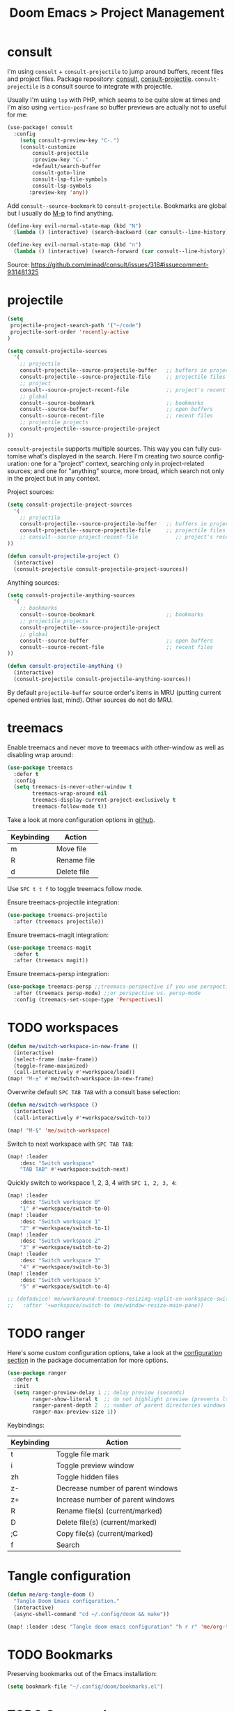 #+title: Doom Emacs > Project Management
#+language: en
#+property: header-args :tangle ../.elisp/project-management.el :cache yes :results silent

* consult
I'm using ~consult~ + ~consult-projectile~ to jump around buffers, recent files and project files. Package repository: [[https://github.com/minad/consult][consult]], [[https://gitlab.com/OlMon/consult-projectile][consult-projectile]]. =consult-projectile= is a consult source to integrate with projectile.

Usually I'm using ~lsp~ with PHP, which seems to be quite slow at times and I'm also using ~vertico-posframe~ so buffer previews are actually not to useful for me:

#+begin_src emacs-lisp
(use-package! consult
  :config
    (setq consult-preview-key "C-.")
    (consult-customize
        consult-projectile
        :preview-key "C-."
        +default/search-buffer
        consult-goto-line
        consult-lsp-file-symbols
        consult-lsp-symbols
       :preview-key 'any))
#+end_src

Add ~consult--source-bookmark~ to ~consult-projectile~. Bookmarks are global but I usually do [[kbd:][M-p]] to find anything.

#+begin_src emacs-lisp
(define-key evil-normal-state-map (kbd "N")
  (lambda () (interactive) (search-backward (car consult--line-history))))

(define-key evil-normal-state-map (kbd "n")
  (lambda () (interactive) (search-forward (car consult--line-history))))
#+end_src
Source: https://github.com/minad/consult/issues/318#issuecomment-931481325

* projectile
#+begin_src emacs-lisp
(setq
 projectile-project-search-path '("~/code")
 projectile-sort-order 'recently-active
)
#+end_src

#+begin_src emacs-lisp
(setq consult-projectile-sources
  '(
    ;; projectile
    consult-projectile--source-projectile-buffer   ;; buffers in projectile
    consult-projectile--source-projectile-file     ;; projectile files
    ;; project
    consult--source-project-recent-file            ;; project's recent files
    ;; global
    consult--source-bookmark                       ;; bookmarks
    consult--source-buffer                         ;; open buffers
    consult--source-recent-file                    ;; recent files
    ;; projectile projects
    consult-projectile--source-projectile-project
))
#+end_src

=consult-projectile= supports multiple sources. This way you can fully customise what's displayed in the search. Here I'm creating two source configuration: one for a "project" context, searching only in project-related sources; and one for "anything" source, more broad, which search not only in the project but in any context.

Project sources:
#+begin_src emacs-lisp
(setq consult-projectile-project-sources
  '(
    ;; projectile
    consult-projectile--source-projectile-buffer   ;; buffers in projectile
    consult-projectile--source-projectile-file     ;; projectile files
    ;; consult--source-project-recent-file            ;; project's recent files
))

(defun consult-projectile-project ()
  (interactive)
  (consult-projectile consult-projectile-project-sources))
#+end_src

Anything sources:
#+begin_src emacs-lisp
(setq consult-projectile-anything-sources
  '(
    ;; bookmarks
    consult--source-bookmark                       ;; bookmarks
    ;; projectile projects
    consult-projectile--source-projectile-project
    ;; global
    consult--source-buffer                         ;; open buffers
    consult--source-recent-file                    ;; recent files
))

(defun consult-projectile-anything ()
  (interactive)
  (consult-projectile consult-projectile-anything-sources))
#+end_src

By default ~projectile-buffer~ source order's items in MRU (putting current opened entries last, mind). Other sources do not do MRU.

* treemacs
Enable treemacs and never move to treemacs with other-window as well as disabling wrap around:

#+begin_src emacs-lisp
(use-package treemacs
  :defer t
  :config
  (setq treemacs-is-never-other-window t
        treemacs-wrap-around nil
        treemacs-display-current-project-exclusively t
        treemacs-follow-mode t))
#+end_src

Take a look at more configuration options in [[https://github.com/Alexander-Miller/treemacs#configuration][github]].

|------------+-------------|
| Keybinding | Action      |
|------------+-------------|
| m          | Move file   |
| R          | Rename file |
| d          | Delete file |
|------------+-------------|

Use ~SPC t t f~ to toggle treemacs follow mode.

Ensure treemacs-projectile integration:

#+begin_src emacs-lisp
(use-package treemacs-projectile
  :after (treemacs projectile))
#+end_src

Ensure treemacs-magit integration:

#+begin_src emacs-lisp
(use-package treemacs-magit
  :defer t
  :after (treemacs magit))
#+end_src

Ensure treemacs-persp integration:

#+begin_src emacs-lisp
(use-package treemacs-persp ;;treemacs-perspective if you use perspective.el vs. persp-mode
  :after (treemacs persp-mode) ;;or perspective vs. persp-mode
  :config (treemacs-set-scope-type 'Perspectives))
#+end_src
* TODO workspaces
#+begin_src emacs-lisp :tangle no
(defun me/switch-workspace-in-new-frame ()
  (interactive)
  (select-frame (make-frame))
  (toggle-frame-maximized)
  (call-interactively #'+workspace/load))
(map! "M-±" #'me/switch-workspace-in-new-frame)
#+end_src

Overwrite default =SPC TAB TAB= with a consult base selection:

#+begin_src emacs-lisp
(defun me/switch-workspace ()
  (interactive)
  (call-interactively #'+workspace/switch-to))

(map! "M-§" 'me/switch-workspace)
#+end_src

Switch to next workspace with ~SPC TAB TAB~:

#+begin_src emacs-lisp
(map! :leader
    :desc "Switch workspace"
    "TAB TAB" #'+workspace:switch-next)
#+end_src

Quickly switch to workspace 1, 2, 3, 4 with ~SPC 1, 2, 3, 4~:
#+begin_src emacs-lisp
(map! :leader
    :desc "Switch workspace 0"
    "1" #'+workspace/switch-to-0)
(map! :leader
    :desc "Switch workspace 1"
    "2" #'+workspace/switch-to-1)
(map! :leader
    :desc "Switch workspace 2"
    "3" #'+workspace/switch-to-2)
(map! :leader
    :desc "Switch workspace 3"
    "4" #'+workspace/switch-to-3)
(map! :leader
    :desc "Switch workspace 5"
    "5" #'+workspace/switch-to-4)

;; (defadvice! me/workaround-treemacs-resizing-vsplit-on-workspace-switch (&rest _)
;;   :after '+workspace/switch-to (me/window-resize-main-pane))

#+end_src

* TODO ranger
Here's some custom configuration options, take a look at the [[https://github.com/punassuming/ranger.el#configuration][configuration section]] in the package documentation for more options.

#+begin_src emacs-lisp
(use-package ranger
  :defer t
  :init
  (setq ranger-preview-delay 1 ;; delay preview (seconds)
        ranger-show-literal t  ;; do not highlight preview (prevents lsp from running)
        ranger-parent-depth 2  ;; number of parent directories windows
        ranger-max-preview-size 1))
#+end_src

Keybindings:
|------------+-----------------------------------|
| Keybinding | Action                            |
|------------+-----------------------------------|
| t          | Toggle file mark                  |
| i          | Toggle preview window             |
| zh         | Toggle hidden files               |
| z-         | Decrease number of parent windows |
| z+         | Increase number of parent windows |
| R          | Rename file(s) (current/marked)   |
| D          | Delete file(s) (current/marked)   |
| ;C         | Copy file(s) (current/marked)     |
| f          | Search                            |
|------------+-----------------------------------|

* Tangle configuration
#+begin_src emacs-lisp
(defun me/org-tangle-doom ()
  "Tangle Doom Emacs configuration."
  (interactive)
  (async-shell-command "cd ~/.config/doom && make"))
#+end_src

#+begin_src emacs-lisp
(map! :leader :desc "Tangle doom emacs configuration" "h r r" 'me/org-tangle-doom)
#+end_src

* TODO Bookmarks
Preserving bookmarks out of the Emacs installation:

#+begin_src emacs-lisp
(setq bookmark-file "~/.config/doom/bookmarks.el")
#+end_src

* TODO Command runner
#+begin_src emacs-lisp
(setq run-command-default-runner 'run-command-runner-vterm)
(defun run-command-recipe-exads ()
  (list
   (list :command-name "exads-go"
         :command-line "exads-go status"
         :working-dir "~/code/"
         :display "Check status")
   (list :command-name "exads-go"
         :command-line "exads-go checkout master"
         :working-dir "~/code/"
         :display "Checkout master")
   (list :command-name "exads-go"
         :command-line (lambda ()
                         (setq branch
                                (shell-quote-argument (read-string "Enter command: ")))
                         (format "exads-go checkout '%s'"
                                 branch))
         :working-dir "~/code/"
         :display "Checkout branch")
   )
  )

(use-package run-command
  :config
  (add-to-list 'run-command-recipes 'run-command-recipe-exads))
#+end_src

* Config navigation
Interactive function to get a list of headings in Doom's config.

#+begin_src emacs-lisp
(defun me/org-doom-config ()
  "Jump to an Org headline in doom config."
  (interactive)
  (doom-completing-read-org-headings
   "Jump to config: "
   "~/.config/doom/config"
   :depth 10
   :include-files t))

(map! :desc "Jump to configuration section" "M-c" #'me/org-doom-config)
#+end_src

#+begin_src emacs-lisp
(defun me/org-notes ()
  "Jump to an Org headline in personal notes."
  (interactive)
  (doom-completing-read-org-headings
   "Jump to note: "
   "~/Personal/"
   :depth 10
   :include-files t))
#+end_src
